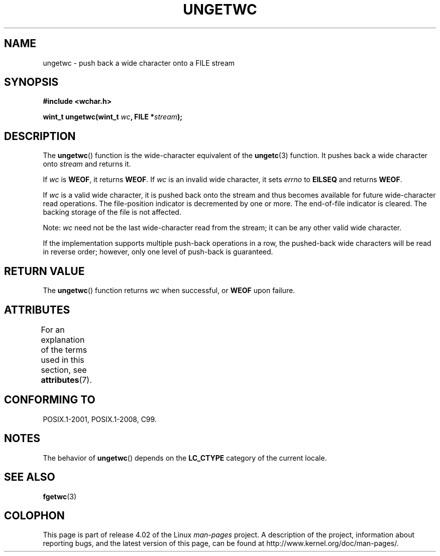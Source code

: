 .\" Copyright (c) Bruno Haible <haible@clisp.cons.org>
.\"
.\" %%%LICENSE_START(GPLv2+_DOC_ONEPARA)
.\" This is free documentation; you can redistribute it and/or
.\" modify it under the terms of the GNU General Public License as
.\" published by the Free Software Foundation; either version 2 of
.\" the License, or (at your option) any later version.
.\" %%%LICENSE_END
.\"
.\" References consulted:
.\"   GNU glibc-2 source code and manual
.\"   Dinkumware C library reference http://www.dinkumware.com/
.\"   OpenGroup's Single UNIX specification http://www.UNIX-systems.org/online.html
.\"   ISO/IEC 9899:1999
.\"
.TH UNGETWC 3  2015-08-08 "GNU" "Linux Programmer's Manual"
.SH NAME
ungetwc \- push back a wide character onto a FILE stream
.SH SYNOPSIS
.nf
.B #include <wchar.h>
.sp
.BI "wint_t ungetwc(wint_t " wc ", FILE *" stream );
.fi
.SH DESCRIPTION
The
.BR ungetwc ()
function is the wide-character equivalent of the
.BR ungetc (3)
function.
It pushes back a wide character onto
.I stream
and returns it.
.PP
If
.I wc
is
.BR WEOF ,
it returns
.BR WEOF .
If
.I wc
is an invalid wide character,
it sets
.IR errno
to
.B EILSEQ
and returns
.BR WEOF .
.PP
If
.I wc
is a valid wide character, it is pushed back onto the stream
and thus becomes available for future wide-character read operations.
The file-position indicator is decremented by one or more.
The end-of-file
indicator is cleared.
The backing storage of the file is not affected.
.PP
Note:
.I wc
need not be the last wide-character read from the stream;
it can be any other valid wide character.
.PP
If the implementation supports multiple push-back operations in a row, the
pushed-back wide characters will be read in reverse order; however, only one
level of push-back is guaranteed.
.SH RETURN VALUE
The
.BR ungetwc ()
function returns
.IR wc
when successful, or
.B WEOF
upon
failure.
.SH ATTRIBUTES
For an explanation of the terms used in this section, see
.BR attributes (7).
.TS
allbox;
lb lb lb
l l l.
Interface	Attribute	Value
T{
.BR ungetwc ()
T}	Thread safety	MT-Safe
.TE
.SH CONFORMING TO
POSIX.1-2001, POSIX.1-2008, C99.
.SH NOTES
The behavior of
.BR ungetwc ()
depends on the
.B LC_CTYPE
category of the
current locale.
.SH SEE ALSO
.BR fgetwc (3)
.SH COLOPHON
This page is part of release 4.02 of the Linux
.I man-pages
project.
A description of the project,
information about reporting bugs,
and the latest version of this page,
can be found at
\%http://www.kernel.org/doc/man\-pages/.
